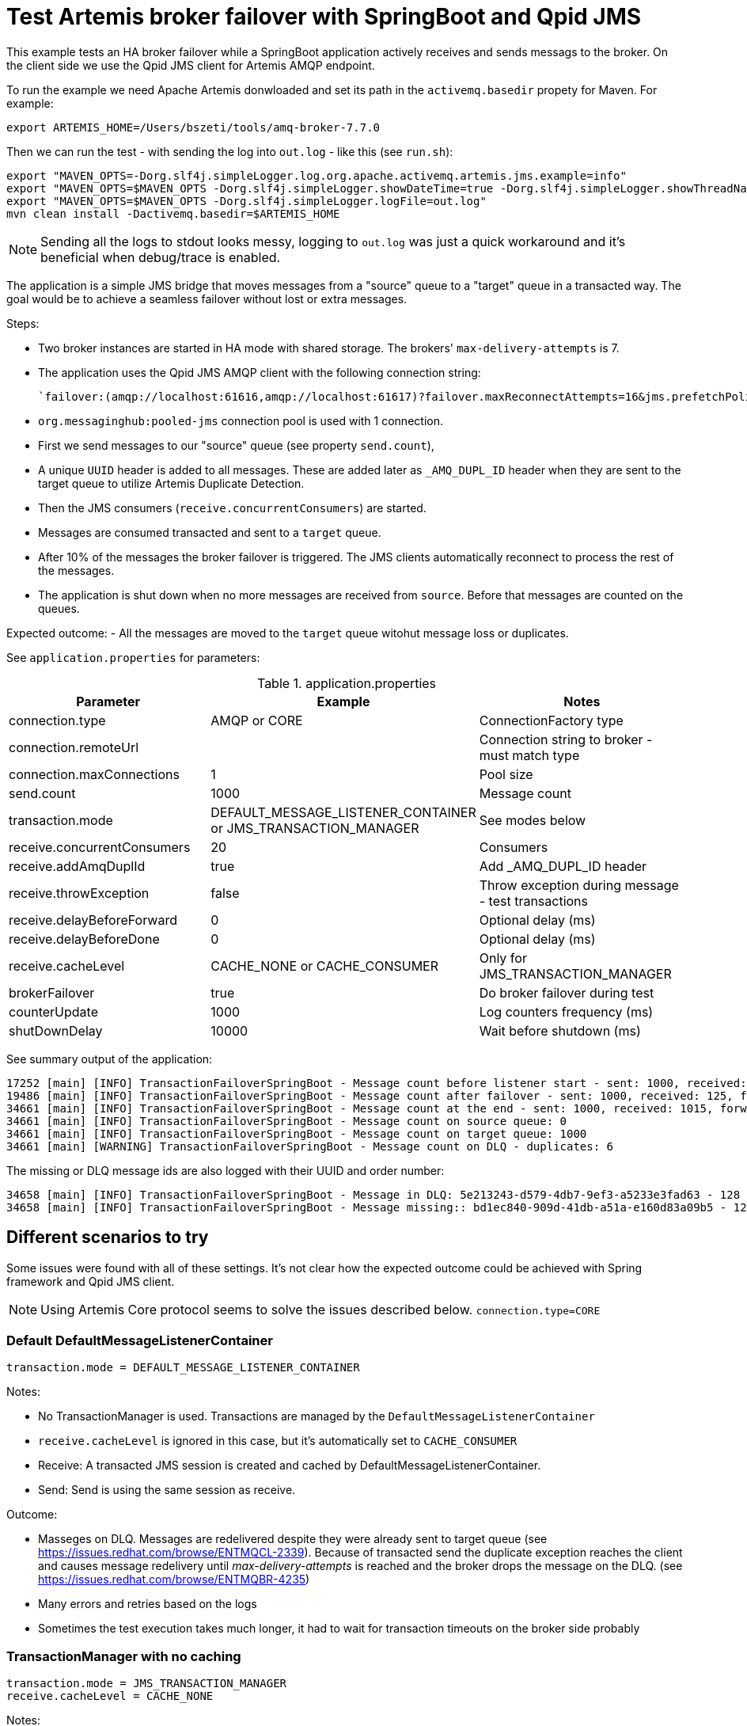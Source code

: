 = Test Artemis broker failover with SpringBoot and Qpid JMS

This example tests an HA broker failover while a SpringBoot application actively receives and sends messags to the broker. 
On the client side we use the Qpid JMS client for Artemis AMQP endpoint.

To run the example we need Apache Artemis donwloaded and set its path in the `activemq.basedir` propety for Maven. For example:

`export ARTEMIS_HOME=/Users/bszeti/tools/amq-broker-7.7.0`

Then we can run the test - with sending the log into `out.log` - like this (see `run.sh`):
```
export "MAVEN_OPTS=-Dorg.slf4j.simpleLogger.log.org.apache.activemq.artemis.jms.example=info"
export "MAVEN_OPTS=$MAVEN_OPTS -Dorg.slf4j.simpleLogger.showDateTime=true -Dorg.slf4j.simpleLogger.showThreadName=true"
export "MAVEN_OPTS=$MAVEN_OPTS -Dorg.slf4j.simpleLogger.logFile=out.log"
mvn clean install -Dactivemq.basedir=$ARTEMIS_HOME
```

[NOTE]
====
Sending all the logs to stdout looks messy, logging to `out.log` was just a quick workaround and it's beneficial when debug/trace is enabled.
====

The application is a simple JMS bridge that moves messages from a "source" queue to a "target" queue in a transacted way. The goal would be to achieve a seamless failover without lost or extra messages.

Steps:

- Two broker instances are started in HA mode with shared storage. The brokers' `max-delivery-attempts` is 7.
- The application uses the Qpid JMS AMQP client with the following connection string:

  `failover:(amqp://localhost:61616,amqp://localhost:61617)?failover.maxReconnectAttempts=16&jms.prefetchPolicy.all=5&jms.forceSyncSend=true`

- `org.messaginghub:pooled-jms` connection pool is used with 1 connection.
- First we send messages to our "source" queue (see property `send.count`),
- A unique `UUID` header is added to all messages. These are added later as `_AMQ_DUPL_ID` header when they are sent to the target queue to utilize Artemis Duplicate Detection.
- Then the JMS consumers (`receive.concurrentConsumers`) are started.
- Messages are consumed transacted and sent to a `target` queue.
- After 10% of the messages the broker failover is triggered. The JMS clients automatically reconnect to process the rest of the messages.
- The application is shut down when no more messages are received from `source`. Before that messages are counted on the queues.

Expected outcome:
- All the messages are moved to the `target` queue witohut message loss or duplicates.

See `application.properties` for parameters:

.application.properties
[options="header",width="100%",align="center"]
|===
|Parameter |Example | Notes
|connection.type              |AMQP or CORE|ConnectionFactory type
|connection.remoteUrl         |         |Connection string to broker - must match type
|connection.maxConnections    |1        |Pool size
|send.count                   |1000     |Message count
|transaction.mode             |DEFAULT_MESSAGE_LISTENER_CONTAINER or JMS_TRANSACTION_MANAGER| See modes below
|receive.concurrentConsumers  |20       |Consumers
|receive.addAmqDuplId         |true     |Add _AMQ_DUPL_ID header
|receive.throwException       |false    |Throw exception during message - test transactions
|receive.delayBeforeForward   |0        |Optional delay (ms)
|receive.delayBeforeDone      |0        |Optional delay (ms)
|receive.cacheLevel           |CACHE_NONE or CACHE_CONSUMER| Only for JMS_TRANSACTION_MANAGER
|brokerFailover               |true     |Do broker failover during test
|counterUpdate                |1000     |Log counters frequency (ms)
|shutDownDelay                |10000    |Wait before shutdown (ms)
|===


See summary output of the application:
```
17252 [main] [INFO] TransactionFailoverSpringBoot - Message count before listener start - sent: 1000, received: 0, forwarded: 0
19486 [main] [INFO] TransactionFailoverSpringBoot - Message count after failover - sent: 1000, received: 125, forwarded: 119
34661 [main] [INFO] TransactionFailoverSpringBoot - Message count at the end - sent: 1000, received: 1015, forwarded: 1015
34661 [main] [INFO] TransactionFailoverSpringBoot - Message count on source queue: 0
34661 [main] [INFO] TransactionFailoverSpringBoot - Message count on target queue: 1000
34661 [main] [WARNING] TransactionFailoverSpringBoot - Message count on DLQ - duplicates: 6
```

The missing or DLQ message ids are also logged with their UUID and order number:
```
34658 [main] [INFO] TransactionFailoverSpringBoot - Message in DLQ: 5e213243-d579-4db7-9ef3-a5233e3fad63 - 128
34658 [main] [INFO] TransactionFailoverSpringBoot - Message missing:: bd1ec840-909d-41db-a51a-e160d83a09b5 - 129
```

== Different scenarios to try

Some issues were found with all of these settings. It's not clear how the expected outcome could be achieved with Spring framework and Qpid JMS client.

[NOTE]
====
Using Artemis Core protocol seems to solve the issues described below. `connection.type=CORE`
====

=== Default DefaultMessageListenerContainer
```
transaction.mode = DEFAULT_MESSAGE_LISTENER_CONTAINER
```
Notes:

* No TransactionManager is used. Transactions are managed by the `DefaultMessageListenerContainer`
* `receive.cacheLevel` is ignored in this case, but it's automatically set to `CACHE_CONSUMER`
* Receive: A transacted JMS session is created and cached by DefaultMessageListenerContainer.
* Send: Send is using the same session as receive.

Outcome:

* Masseges on DLQ. Messages are redelivered despite they were already sent to target queue (see https://issues.redhat.com/browse/ENTMQCL-2339). Because of transacted send the duplicate exception reaches the client and causes message redelivery until _max-delivery-attempts_ is reached and the broker drops the message on the DLQ. (see https://issues.redhat.com/browse/ENTMQBR-4235)
* Many errors and retries based on the logs
* Sometimes the test execution takes much longer, it had to wait for transaction timeouts on the broker side probably

=== TransactionManager with no caching
```
transaction.mode = JMS_TRANSACTION_MANAGER
receive.cacheLevel = CACHE_NONE
```

Notes:

* A TransactionManager is created and used by the `DefaultMessageListenerContainer`
* CACHE_AUTO also means CACHE_NONE by default if a TransactionManager is set
* Receive: The new transacted JMS session is created by TransactionManager for each message.
* Send: Send uses the same - transacted - session as receive

Outcome:

* Messages on DLQ messages. Less, but similar than in the previous scenario. 
* Slower as there is no caching


=== TransactionManager with caching
```
transaction.mode = JMS_TRANSACTION_MANAGER
receive.cacheLevel = CACHE_CONSUMER
```

Notes:

* A TransactionManager is created and used by the `DefaultMessageListenerContainer`
* Receive: A JMS session is created and cached by DefaultMessageListenerContainer for all receives. Receive is only transacted if `DefaultJmsListenerContainerFactory.setSessionTransacted(true)`.
* Send: Another (transacted) JMS session from the TransactionManager is used - from JmsTemplate. So the send and receive is not done in the same JMS session - nor in the same transaction

Outcome:

* Message loss during failover.